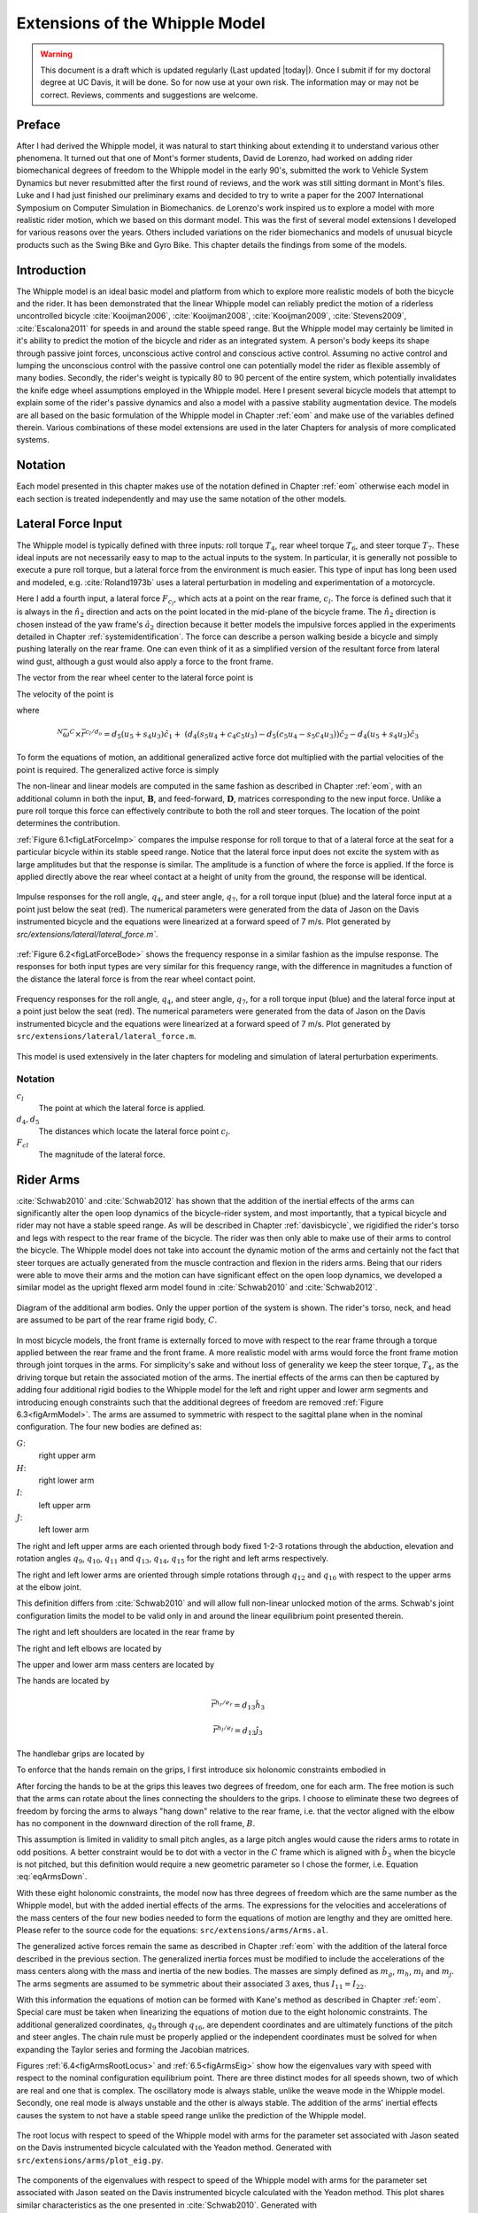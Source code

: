 .. _extensions:

===============================
Extensions of the Whipple Model
===============================

.. warning::

   This document is a draft which is updated regularly (Last updated |today|).
   Once I submit if for my doctoral degree at UC Davis, it will be done. So for
   now use at your own risk. The information may or may not be correct.
   Reviews, comments and suggestions are welcome.

Preface
=======

After I had derived the Whipple model, it was natural to start thinking about
extending it to understand various other phenomena. It turned out that one of
Mont's former students, David de Lorenzo, had worked on adding rider
biomechanical degrees of freedom to the Whipple model in the early 90's,
submitted the work to Vehicle System Dynamics but never resubmitted after the
first round of reviews, and the work was still sitting dormant in Mont's files.
Luke and I had just finished our preliminary exams and decided to try to write
a paper for the 2007 International Symposium on Computer Simulation in
Biomechanics. de Lorenzo's work inspired us to explore a model with more
realistic rider motion, which we based on this dormant model. This was the
first of several model extensions I developed for various reasons over the
years. Others included variations on the rider biomechanics and models of
unusual bicycle products such as the Swing Bike and Gyro Bike. This chapter
details the findings from some of the models.

Introduction
============

The Whipple model is an ideal basic model and platform from which to explore
more realistic models of both the bicycle and the rider. It has been
demonstrated that the linear Whipple model can reliably predict the motion of a
riderless uncontrolled bicycle :cite:`Kooijman2006`, :cite:`Kooijman2008`,
:cite:`Kooijman2009`, :cite:`Stevens2009`, :cite:`Escalona2011` for speeds in and around the
stable speed range. But the Whipple model may certainly be limited in it's
ability to predict the motion of the bicycle and rider as an integrated system.
A person's body keeps its shape through passive joint forces, unconscious
active control and conscious active control. Assuming no active control and
lumping the unconscious control with the passive control one can potentially
model the rider as flexible assembly of many bodies. Secondly, the rider's
weight is typically 80 to 90 percent of the entire system, which potentially
invalidates the knife edge wheel assumptions employed in the Whipple model.
Here I present several bicycle models that attempt to explain some of the
rider's passive dynamics and also a model with a passive stability augmentation
device. The models are all based on the basic formulation of the Whipple model
in Chapter :ref:`eom` and make use of the variables defined therein. Various
combinations of these model extensions are used in the later Chapters for
analysis of more complicated systems.

Notation
========

Each model presented in this chapter makes use of the notation defined in
Chapter :ref:`eom` otherwise each model in each section is treated
independently and may use the same notation of the other models.

Lateral Force Input
===================

The Whipple model is typically defined with three inputs: roll torque
:math:`T_4`, rear wheel torque :math:`T_6`, and steer torque :math:`T_7`. These
ideal inputs are not necessarily easy to map to the actual inputs to the
system. In particular, it is generally not possible to execute a pure roll
torque, but a lateral force from the environment is much easier. This type of
input has long been used and modeled, e.g. :cite:`Roland1973b` uses a lateral
perturbation in modeling and experimentation of a motorcycle.

Here I add a fourth input, a lateral force :math:`F_{c_l}`, which acts at a
point on the rear frame, :math:`c_l`. The force is defined such that it is
always in the :math:`\hat{n}_2` direction and acts on the point located in the
mid-plane of the bicycle frame. The :math:`\hat{n}_2` direction is chosen
instead of the yaw frame's :math:`\hat{a}_2` direction because it better models
the impulsive forces applied in the experiments detailed in Chapter
:ref:`systemidentification`. The force can describe a person walking beside a
bicycle and simply pushing laterally on the rear frame. One can even think of
it as a simplified version of the resultant force from lateral wind gust,
although a gust would also apply a force to the front frame.

The vector from the rear wheel center to the lateral force point is

.. math::
   :label: eqLateralForcePoint

   \bar{r}^{c_l/d_o} = d_4\hat{c}_1 + d_5\hat{c}_3

The velocity of the point is

.. math::
   :label: eqClInN

   ^N\bar{v}^{c_l} = ^N\bar{v}^{d_o} + ^N\bar\omega^C\times\bar{r}^{c_l/d_o}

where

.. math::

   ^N\bar\omega^C\times\bar{r}^{c_l/d_o} =
   d_5(u_5+s_4u_3)\hat{c}_1 +
   &(d_4(s_5u_4+c_4c_5u_3)-d_5(c_5u_4-s_5c_4u_3))\hat{c}_2 -
   d_4(u_5+s_4u_3)\hat{c}_3

To form the equations of motion, an additional generalized active force dot
multiplied with the partial velocities of the point is required. The
generalized active force is simply

.. math::
   :label: eqLateralForce

   \bar{R}^{c_l} = F_{c_l}\hat{n}_2

The non-linear and linear models are computed in the same fashion as described
in Chapter :ref:`eom`, with an additional column in both the input,
:math:`\mathbf{B}`, and feed-forward, :math:`\mathbf{D}`, matrices
corresponding to the new input force. Unlike a pure roll torque this force can
effectively contribute to both the roll and steer torques. The location of the
point determines the contribution.

:ref:`Figure 6.1<figLatForceImp>` compares the impulse response for roll torque
to that of a lateral force at the seat for a particular bicycle
within its stable speed range. Notice that the lateral force input does not
excite the system with as large amplitudes but that the response is similar.
The amplitude is a function of where the force is applied. If the force is
applied directly above the rear wheel contact at a height of unity from the
ground, the response will be identical.

.. _figLatForceImp:

.. figure:: figures/extensions/lat-force-impulse.*
   :align: center
   :width: 4in
   :target: _images/lat-force-impulse.png

   Impulse responses for the roll angle, :math:`q_4`, and steer angle,
   :math:`q_7`, for a roll torque input (blue) and the lateral force input at a
   point just below the seat (red). The numerical parameters were generated
   from the data of Jason on the Davis instrumented bicycle and the equations
   were linearized at a forward speed of 7 m/s. Plot generated by
   `src/extensions/lateral/lateral_force.m``.

:ref:`Figure 6.2<figLatForceBode>` shows the frequency response in a similar
fashion as the impulse response. The responses for both input types are very
similar for this frequency range, with the difference in magnitudes a function
of the distance the lateral force is from the rear wheel contact point.

.. _figLatForceBode:

.. figure:: figures/extensions/lat-force-bode.*
   :align: center
   :width: 5in
   :target: _images/lat-force-bode.png

   Frequency responses for the roll angle, :math:`q_4`, and steer angle,
   :math:`q_7`, for a roll torque input (blue) and the lateral force input at a
   point just below the seat (red). The numerical parameters were generated
   from the data of Jason on the Davis instrumented bicycle and the equations
   were linearized at a forward speed of 7 m/s. Plot generated by
   ``src/extensions/lateral/lateral_force.m``.

This model is used extensively in the later chapters for modeling and
simulation of lateral perturbation experiments.

Notation
--------

:math:`c_l`
   The point at which the lateral force is applied.
:math:`d_4,d_5`
   The distances which locate the lateral force point :math:`c_l`.
:math:`F_{cl}`
   The magnitude of the lateral force.

Rider Arms
==========

:cite:`Schwab2010` and :cite:`Schwab2012` has shown that the addition of the inertial
effects of the arms can significantly alter the open loop dynamics of the
bicycle-rider system, and most importantly, that a typical bicycle and rider may
not have a stable speed range. As will be described in Chapter
:ref:`davisbicycle`, we rigidified the rider's torso and legs with respect to
the rear frame of the bicycle. The rider was then only able to make use of
their arms to control the bicycle. The Whipple model does not take into account
the dynamic motion of the arms and certainly not the fact that steer torques
are actually generated from the muscle contraction and flexion in the
riders arms. Being that our riders were able to move their arms and the motion
can have significant effect on the open loop dynamics, we developed a similar
model as the upright flexed arm model found in :cite:`Schwab2010` and :cite:`Schwab2012`.

.. _figArmModel:

.. figure:: figures/extensions/arm-model-diagram.*
   :align: center
   :width: 3.56in
   :target: _images/arm-model-diagram.png

   Diagram of the additional arm bodies. Only the upper portion of the system
   is shown. The rider's torso, neck, and head are assumed to be part of the
   rear frame rigid body, :math:`C`.

In most bicycle models, the front frame is externally forced to move with
respect to the rear frame through a torque applied between the rear frame and
the front frame. A more realistic model with arms would force the front frame
motion through joint torques in the arms. For simplicity's sake and without
loss of generality we keep the steer torque, :math:`T_4`, as the driving torque
but retain the associated motion of the arms. The inertial effects of the arms
can then be captured by adding four additional rigid bodies to the Whipple
model for the left and right upper and lower arm segments and introducing
enough constraints such that the additional degrees of freedom are removed
:ref:`Figure 6.3<figArmModel>`. The arms are assumed to symmetric with respect
to the sagittal plane when in the nominal configuration. The four new bodies
are defined as:

:math:`G`:
   right upper arm
:math:`H`:
   right lower arm
:math:`I`:
   left upper arm
:math:`J`:
   left lower arm

The right and left upper arms are each oriented through body fixed 1-2-3
rotations through the abduction, elevation and rotation angles :math:`q_9`,
:math:`q_{10}`, :math:`q_{11}` and :math:`q_{13}`, :math:`q_{14}`,
:math:`q_{15}` for the right and left arms respectively.

.. math::
   :label: eqRightShoulder

   ^C\mathbf{R}^G =
   \begin{bmatrix}
   c_{10}c_{11} & -c_{10}s_{11} & s_{10}\\
   s_9s_{10}c_{11} + s_{11}c_9 & -s_9s_{10}s_{11} + c_{11}c_9 & -s_9c_{10}\\
   -c_9s_{10}c_{11} + s_{11}s_9 & c_9s_{10}s_{11} + c_{11}s_9 & c_9c_{10}
   \end{bmatrix}

.. math::
   :label: eqLeftShoulder

   ^C\mathbf{R}^I =
   \begin{bmatrix}
   c_{14}c_{15} & -c_{14}s_{15} & s_{14}\\
   s_{13}s_{14}c_{15} + s_{15}c_{13} & -s_{13}s_{14}s_{15} + c_{15}c_{13} & -s_{13}c_{14}\\
   -c_{13}s_{14}c_{15} + s_{15}s_{13} & c_{13}s_{14}s_{15} + c_{15}s_{13} & c_{13}c_{14}
   \end{bmatrix}

The right and left lower arms are oriented through simple rotations through
:math:`q_{12}` and :math:`q_{16}` with respect to the upper arms at the elbow
joint.

.. math::
   :label: eqGtoH

   ^G\mathbf{R}^H =
   \begin{bmatrix}
     c_{12} & 0 & -s_{12}\\
     0 & 1 & 0\\
     s_{12} & 0 & c_{12}
   \end{bmatrix}

.. math::
   :label: eqItoJ

   ^I\mathbf{R}^J =
   \begin{bmatrix}
     c_{16} & 0 & -s_{16}\\
     0 & 1 & 0\\
     s_{16} & 0 & c_{16}
   \end{bmatrix}

This definition differs from :cite:`Schwab2010` and will allow full non-linear
unlocked motion of the arms. Schwab's joint configuration limits the model to
be valid only in and around the linear equilibrium point presented therein.

The right and left shoulders are located in the rear frame by

.. math::
   :label: eqShoulders

   \bar{r}^{s_r/d_o} = d_6 \hat{c}_1 + d_7 \hat{c}_2 + d_8 \hat{c}_3

   \bar{r}^{s_l/d_o} = d_6 \hat{c}_1 - d_7 \hat{c}_2 + d_8 \hat{c}_3

The right and left elbows are located by

.. math::
   :label: eqElbows

   \bar{r}^{e_r/s_r} = d_{12} \hat{g}_3

   \bar{r}^{e_l/s_l} = d_{12} \hat{i}_3

The upper and lower arm mass centers are located by

.. math::
   :label: eqArmCoM

   \bar{r}^{g_o/s_r} = l_5 \hat{g}_3

   \bar{r}^{h_o/e_r} = l_6 \hat{i}_3

   \bar{r}^{i_o/s_l} = l_5 \hat{i}_3

   \bar{r}^{j_o/e_l} = l_6 \hat{j}_3

The hands are located by

.. math::

   \bar{r}^{h_r/e_r} = d_{13} \hat{h}_3

   \bar{r}^{h_l/e_l} = d_{13} \hat{j}_3

The handlebar grips are located by

.. math::
   :label: eqGrips

   \bar{r}^{g_r/f_o} = d_9 \hat{e}_1 + d_{10} \hat{e}_2 + d_{11} \hat{e}_3

   \bar{r}^{g_l/f_o} = d_9 \hat{e}_1 - d_{10} \hat{e}_2 + d_{11} \hat{e}_3

To enforce that the hands remain on the grips, I first introduce six holonomic
constraints embodied in

.. math::
   :label: eqHandsOnGrips

   \bar{r}^{h_r/s_r} - \bar{r}^{g_r/s_r} = 0

   \bar{r}^{h_l/s_l} - \bar{r}^{g_l/s_l} = 0

After forcing the hands to be at the grips this leaves two degrees of freedom,
one for each arm.  The free motion is such that the arms can rotate about the
lines connecting the shoulders to the grips. I choose to eliminate these two
degrees of freedom by forcing the arms to always "hang down" relative to the rear
frame, i.e. that the vector aligned with the elbow has no component in the
downward direction of the roll frame, :math:`B`.

.. math::
   :label: eqArmsDown

   \hat{g}_2 \cdot \hat{b}_3 = 0

   \hat{i}_2 \cdot \hat{b}_3 = 0

This assumption is limited in validity to small pitch angles, as a large pitch
angles would cause the riders arms to rotate in odd positions. A better
constraint would be to dot with a vector in the :math:`C` frame which is
aligned with :math:`\hat{b}_3` when the bicycle is not pitched, but this
definition would require a new geometric parameter so I chose the former, i.e.
Equation :eq:`eqArmsDown`.

With these eight holonomic constraints, the model now has three degrees of
freedom which are the same number as the Whipple model, but with the added
inertial effects of the arms. The expressions for the velocities and
accelerations of the mass centers of the four new bodies needed to form the
equations of motion are lengthy and they are omitted here. Please refer to the
source code for the equations: ``src/extensions/arms/Arms.al``.

The generalized active forces remain the same as described in Chapter
:ref:`eom` with the addition of the lateral force described in the previous
section. The generalized inertia forces must be modified to include the
accelerations of the mass centers along with the mass and inertia of the new
bodies. The masses are simply defined as :math:`m_g`, :math:`m_h`, :math:`m_i`
and :math:`m_j`. The arms segments are assumed to be symmetric about their
associated :math:`3` axes, thus :math:`I_{11} = I_{22}`.

.. math::
   :label: eqIUpperArm

   \mathbf{I}_G =
   \begin{bmatrix}
     I_{G11} & 0 & 0\\
     0 & I_{G11} & 0\\
     0 & 0 & I_{G33}
   \end{bmatrix}
   =
   \mathbf{I}_I =
   \begin{bmatrix}
     I_{I11} & 0 & 0\\
     0 & I_{I11} & 0\\
     0 & 0 & I_{I33}
   \end{bmatrix}

.. math::
   :label: eqILowerArm

   \mathbf{I}_H =
   \begin{bmatrix}
     I_{H11} & 0 & 0\\
     0 & I_{H11} & 0\\
     0 & 0 & I_{H33}
   \end{bmatrix}
   =
   \mathbf{I}_J =
   \begin{bmatrix}
     I_{J11} & 0 & 0\\
     0 & I_{J11} & 0\\
     0 & 0 & I_{J33}
   \end{bmatrix}

With this information the equations of motion can be formed with Kane's method
as described in Chapter :ref:`eom`. Special care must be taken when linearizing
the equations of motion due to the eight holonomic constraints. The additional
generalized coordinates, :math:`q_9` through :math:`q_{16}`, are dependent
coordinates and are ultimately functions of the pitch and steer angles. The
chain rule must be properly applied or the independent coordinates must be
solved for when expanding the Taylor series and forming the Jacobian matrices.

Figures :ref:`6.4<figArmsRootLocus>` and :ref:`6.5<figArmsEig>` show how the
eigenvalues vary with speed with respect to the nominal configuration
equilibrium point. There are three distinct modes for all speeds shown, two of
which are real and one that is complex. The oscillatory mode is always stable,
unlike the weave mode in the Whipple model. Secondly, one real mode is always
unstable and the other is always stable. The addition of the arms' inertial
effects causes the system to not have a stable speed range unlike the
prediction of the Whipple model.

.. todo:: src/extensions/arms/plot_eig.py seems to no longer exist
   anywhere...rewrite?

.. _figArmsRootLocus:

.. figure:: figures/extensions/arms-root-locus.*
   :width: 4in
   :align: center
   :target: _images/arms-root-locus.png

   The root locus with respect to speed of the Whipple model with arms for the
   parameter set associated with Jason seated on the Davis instrumented bicycle
   calculated with the Yeadon method. Generated with
   ``src/extensions/arms/plot_eig.py``.

.. _figArmsEig:

.. figure:: figures/extensions/arms-eig.*
   :width: 4in
   :align: center
   :target: _images/arms-eig.png

   The components of the eigenvalues with respect to speed of the Whipple model
   with arms for the parameter set associated with Jason seated on the Davis
   instrumented bicycle calculated with the Yeadon method. This plot shares
   similar characteristics as the one presented in :cite:`Schwab2010`. Generated
   with ``src/extensions/arms/plot_eig.py``.

One may be quick to parallel the three modes of motion to the weave, capsize,
and caster modes of the Whipple model, but closer examination of the
eigenvectors reveals that the motions are not quite the same. Figures
:ref:`6.6<figArmsPhasorHalf>`, :ref:`6.7<figArmsPhasorThree>`,
:ref:`6.8<figArmsPhasorFive>`, and :ref:`6.9<figArmsPhasorEight>` are phasor
plots of the eigenvector components at various speeds which correspond to the
ones given in previous chapter for the Whipple model.

The phasor diagrams show that the most negative real eigenmode is not as nearly
as fast as the caster mode and it is no longer dominated by steer angle. The
mode decays in both roll and steer with roll dominant at low speeds and steer
at high speeds. The unstable real eigenmode is dominant in roll angle and slows
with increasing speed like the Whipple model, but is unstable for the given
speeds. The stable oscillatory mode is dominant in steer at low speeds and
roll at high speeds. The 0.5 m/s case is interesting in that the mode is
primarily a stable oscillation in steer angle around 0.3 hertz. As the speed
increases the larger roll angle magnitude is different in behavior than the
Whipple weave mode.

.. _figArmsPhasorHalf:

.. figure:: figures/extensions/arms-phasor-half.*
   :width: 6in
   :align: center
   :target: _images/arms-phasor-half.png

   Normalized eigenvector components plotted in the real/imaginary plane for
   each mode at a forward speed of 0.5 m/s. Only the roll angle, :math:`q_4`,
   and steer angle, :math:`q_7`, components are shown. Generated with
   ``src/extensions/arms/plot_eig.py``.

.. _figArmsPhasorThree:

.. figure:: figures/extensions/arms-phasor-three.*
   :width: 6in
   :align: center
   :target: _images/arms-phasor-three.png

   Normalized eigenvector components plotted in the real/imaginary plane for
   each mode at a forward speed of 3.0 m/s. Only the roll angle, :math:`q_4`,
   and steer angle, :math:`q_7`, components are shown. Generated with
   ``src/extensions/arms/plot_eig.py``.

.. _figArmsPhasorFive:

.. figure:: figures/extensions/arms-phasor-five.*
   :width: 6in
   :align: center
   :target: _images/arms-phasor-five.png

   Normalized eigenvector components plotted in the real/imaginary plane for
   each mode at a forward speed of 5.0 m/s. Only the roll angle, :math:`q_4`,
   and steer angle, :math:`q_7`, components are shown. Generated with
   ``src/extensions/arms/plot_eig.py``.

.. todo:: change this to 7 m/s like the whipple model instead of 8

.. _figArmsPhasorEight:

.. figure:: figures/extensions/arms-phasor-eight.*
   :width: 6in
   :align: center
   :target: _images/arms-phasor-eight.png

   Normalized eigenvector components plotted in the real/imaginary plane for
   each mode at a forward speed of 8.0 m/s. Only the roll angle, :math:`q_4`,
   and steer angle, :math:`q_7`, components are shown. Generated with
   ``src/extensions/arms/plot_eig.py``.

Notation
--------

:math:`G,J,I,J`
   The arm rigid bodies.
:math:`d_6`-:math:`d_{13}`
   Geometric distances to locate the arm joints.
:math:`s_r,e_r,h_r,g_r,s_l,e_l,h_l,g_l`
   Points on the arms and handlebars: (s)houlder, (e)lbow, (h)and, and (g)rip.
   Subscripts: (l)eft and (r)ight.
:math:`m_g,m_h,m_i,m_j`
   The masses of the arm rigid bodies.
:math:`\mathbf{I}_G,\mathbf{I}_H,\mathbf{I}_I,\mathbf{I}_J`
   The inertia tensors of the arm rigid bodies defined about the mass center
   and with respect to the local reference frame.

Front wheel flywheel
====================

Another model extension of interest involves addition of an extra
rotating wheel coincident with the front wheel. It is well known that that
increasing the angular momentum of the front wheel via change in inertia
(:cite:`Astrom2005`, :cite:`Franke1990`) or rotational speed, has a strong effect on the
stability of the Whipple model. For the benchmark bicycle :cite:`Meijaard2007`,
independently increasing the moment of inertia of the front wheel, decreases
both the weave and capsize speeds. A low weave speed may provide open loop
stability advantages to riders at low speed, with the reasoning that a stable
bicycle may require less rider control. Conversely, it has also been shown both that
a bicycle without gyroscopic effects can be stable :cite:`Kooijman2011` and
that humans can ride them :cite:`Jones1970` with little difficulty. The idea that
gyroscopic action can stabilize a moving two wheeled vehicle has been
demonstrated as early as the dawn of the 20th century, with the invention of
the gyro monorail and the gyro car (:cite:`WikipediaGyromonorail2012`,
:cite:`WikipediaGyroCar2012`) which made use of control servos to gyros to applied
roll righting torques to the single track vehicles. Of more recent interest,
several engineering students at Dartmouth University applied this theory to a
compact flywheel mounted within the spokes of a children's bicycle wheel
:cite:`Ward2006` taking advantage of the fact that the flywheel imparts torques such
that the bicycle steers into the fall. This has since been developed into a
commercially available product, the GyroBike, that claims to allow children to
learn to ride more easily, due to the bicycle's increased stability at low
speeds. I was given an article about the bicycle from the Dartmouth alumni
magazine, subsequently met the woman who created the startup company around the
idea in San Francisco, was able to test ride the full scale prototype, and
eventually purchased a 12" version of the bicycle. The bicycle alone stays very
stable even to extremely low speeds, but when I, as an experienced rider, tried
to ride and control it the steering felt less responsive than one would
generally prefer.

.. todo:: Check size of gyrobike wheel.

.. raw:: html

   <p>The following video demonstrates that the gyrobike without a rider is
   stabilized at 2 m/s when the flywheel is at full speed.</p>

   <center>
     <iframe width="420" height="315"
       src="http://www.youtube.com/embed/YmtPNIu4WI0"
       frameborder="0" allowfullscreen>
     </iframe>
   </center>

Using the Whipple model presented in Chapter :ref:`eom` as a base, the
flywheel's effect can be modeled by adding an additional symmetric rigid body,
:math:`G` with mass :math:`m_g` to the system which rotates about the front
wheel axis though a new generalized coordinate, :math:`q_9`. The angular
velocity and acceleration of the new body are defined with the simple
kinematical differential equation

.. math::
   :label: eqQ9

   ^F\omega^G = \dot{q}_9 \hat{e}_2 = u_9 \hat{e}_2

where

.. math::
   :label: eqU9

   ^F\alpha^G = \dot{u}_9 \hat{e}_2

The location of the flywheel center of mass is at the same point as the front
wheel center of mass, making the linear velocities and accelerations the
same as the front wheel

.. math::
   :label: eqVGo

   ^N\bar{v}^{g_o} = ^N\bar{v}^{f_o}

.. math::
   :label: eqAGo

   ^N\bar{a}^{g_o} = ^N\bar{a}^{f_o}

An additional torque, :math:`T_9`, is required to drive the flywheel relative
to the front wheel

.. math::
   :label: eqT9

   \bar{T}^F = -T_9\hat{e}_2

   \bar{T}^G = T_9\hat{e}_2

At this point, :math:`\tilde{F}_r`, can be formed with an additional equation
for the new degree of freedom.

The generalized inertia force, :math:`\tilde{F}^*_r` is formed by taking into
account the mass, :math:`m_g`, and inertia of the new body

.. math::
   :label: eqIG

   \mathbf{I}_G =
   \begin{bmatrix}
     I_{G11} & 0 & 0\\
     0 & I_{G22} & 0\\
     0 & 0 & I_{G11}
   \end{bmatrix}

The equations of motion are formed and linearized with respect to the nominal
equilibrium point and a nominal angular velocity of the flywheel. Figures
:ref:`6.10<figGyroOff>`, :ref:`6.11<figGyroVary>`,
:ref:`6.12<figGyroOffRider>`, and :ref:`6.13<figGyroVaryRider>` show how
adjusting the flywheel angular velocity can affect the stability of the bicycle
which may be beneficial for people learning to ride a bicycle. All of the plots
were generated using parameters measured from a production GyroBike and the
rider's parameters were generated by scaling the Yeadon geometry of an adult,
Charlie, to child-size proportions which are detailed in Chapter
:ref:`physicalparameters`.

.. _figGyroOff:

.. figure:: figures/extensions/gyrobike-flywheel-off.*
   :width: 4in
   :align: center
   :target: _images/gyrobike-flywheel-off.png

   The magnitudes of the eigenvalue components with respect to the forward speed
   when the flywheel is fixed to the front wheel (i.e. has the same angular
   velocity as the front wheel). The solid lines show the real parts and the
   dotted lines show the imaginary parts, with color matching the parts for a
   given eigenvalue. Generated by ``src/extensions/gyro/gyrobike_linear.py``.

.. _figGyroVary:

.. figure:: figures/extensions/gyrobike-vary-flywheel.*
   :width: 4in
   :align: center
   :target: _images/gyrobike-vary-flywheel.png

   The magnitudes of the eigenvalue components with respect to the flywheel
   angular speed when the forward velocity is 0.5 m/s. The solid lines show the
   real parts and the dotted lines show the imaginary parts, with color
   matching the parts for a given eigenvalue. Generated by
   ``src/extensions/gyro/gyrobike_linear.py``.

:ref:`Figure 6.10<figGyroOff>` depicts similar dynamics as one would expect from
a riderless bicycle with a relatively low weave critical speed (~2.25 m/s).
:ref:`Figure 6.11<figGyroVary>` then shows that the very unstable system at low
speeds can certainly be made stable by increasing the angular velocity of the
flywheel. In particular the bicycle becomes stable around 1000 rpm but it is
also interesting to note that increasing the velocity too much (> 3500 rpm)
results in an unstable system. The actual Gyrobike flywheel spins at speeds up
to 2000 rpm and riderless stability can clearly be observed.

.. _figGyroOffRider:

.. figure:: figures/extensions/gyrobike-flywheel-off-rider.*
   :width: 4in
   :align: center
   :target: _images/gyrobike-flywheel-off-rider.png

   The magnitudes of the eigenvalue components with respect to the forward
   speed when the flywheel is fixed to the front wheel (i.e. has the same
   angular velocity as the front wheel) and a rigid child is seated on the
   bicycle. The solid lines show the real parts and the dotted lines show the
   imaginary parts, with color matching the parts for a given eigenvalue.
   Generated by ``src/extensions/gyro/gyrobike_linear.py``.

.. _figGyroVaryRider:

.. figure:: figures/extensions/gyrobike-vary-flywheel-rider.*
   :width: 4in
   :align: center
   :target: _images/gyrobike-vary-flywheel-rider.png

   The magnitudes of the eigenvalue components with respect to the flywheel
   angular speed when the forward velocity is 0.5 m/s and a rigid child is
   seated on the bicycle. The solid lines show the real parts and the dotted
   lines show the imaginary parts, with color matching the parts for a given
   eigenvalue. Generated by ``src/extensions/gyro/gyrobike_linear.py``.

:ref:`Figure 6.12<figGyroOffRider>` shows that the weave critical speed with a
rider is only about 1 m/s greater than without a rider. :ref:`Figure
6.13<figGyroOffRider>` shows that if a child-sized rider is rigidly added to
the rear frame that the flywheel must spin up to 3500 rpm for the system to be
stable and the time constant of the unstable eigenvalue does not decrease
significantly until the flywheel spins at 2000 rpm. Also as with the riderless
case, the system can be de-stablized if the wheel spins at a high enough rate;
in this case about 7000 rpm.

.. _figGyroNonLin:

.. figure:: figures/extensions/gyro-nonlin-sim.*
   :width: 5in
   :align: center
   :target: _images/gyro-nonlin-sim.png

   The open loop non-linear simulation of the gyro bicycle given the initial
   conditions: :math:`u_4=0.5` rad/s, :math:`u_6=-v/r_R` where :math:`v=0.5`
   m/s, :math:`u_9=-5000` rpm.

:ref:`Figure 6.14<figGyroNonLin>` shows the resulting time history of the
non-linear model traveling at a very slow speed with the flywheel spinning fast
enough to stabilize the bicycle. The gyroscopic torques cause the steer angle
to decay rapidly in a steer into the fall. The conservative nature of the system
causes the forward speed to increase slightly. This is reflected as a decrease
in the flywheel rotational speed because it is defined with respect to the
front wheel.

This model and these examples give credence to the effectiveness of increasing
the angular momentum of the front wheel in stabilizing the bicycle. The
gyroscopic forces may not be necessary for stability but they have great power
in stabilizing even very unstable systems. This assistance does come a cost
though, both in the flywheel weight and the need to spin the flywheel at high
speeds. When the child rider's inertia is accounted for, very high spin speeds
are needed to stabilize the system. And interestingly, increasing the flywheel
speed too much can destabilize the system, albeit only marginally.

Notation
--------

:math:`G`
   The flywheel rigid body.
:math:`m_g`
   Mass of the flywheel.
:math:`q_9`
   Angle of the flywheel with respect to the front wheel.
:math:`u_9`
   Angular rate of the flywheel with respect to the front wheel.
:math:`g_o`
   Flywheel mass center.
:math:`T_9`
   Torque acting between the front wheel and the flywheel.
:math:`\mathbf{I}_G`
   Inertia tensor of the flywheel.
:math:`v`
   The forward speed of the bicycle: :math:`v = - r_R u_6`.

Leaning rider extension
=======================

A common assumption regarding how a person biomechanically controls a bicycle
with minimal or no input via the handlebars is that the rider can lean their
body relative to the bicycle rear frame. This assumption is more often than not
drawn from observing no-hands riding during which the rider seems to lean
relative to the bicycle frame. A simple leaning rider can be modeled by adding
an additional rider upper body as an inverted pendulum atop the bicycle.  This
introduces an additional lean degree of freedom, :math:`q_9`, and can be
accompanied by a rider lean torque, :math:`T_9` which models the rider's
ability to apply forces between the upper torso and the rear frame.

Many have created variations of this model in the past including
:cite:`Lunteren1967`, :cite:`Roland1972`, :cite:`Weir1972`, :cite:`Zytveld1975`, :cite:`Nagai1983`, etc.
but, as :cite:`Roland1972` points out, the roll torque is the more realistic control
input as opposed to roll angle as many of the other authors tend to prefer.
Weir et al. notes the fact that lean control has much less authority than steer
control, and that the rider more or less leans equal and opposite to the
vehicles roll angle :cite:`Weir1979a`. The inverted pendulum with a roll torque has
now been widely adopted and more recent works focus on understanding these
types of models (:cite:`Sharp2007`, :cite:`Sharp2008a`, :cite:`Schwab2008`, :cite:`Peterson2008a`,
etc.), with the hypothesis that control by roll torque is much less effective
than steer torque being confirmed in all these studies.

To build the same model, we define the upper body hinge as a horizontal line at
a distance :math:`d_4` below the rear wheel center when the bicycle is in the
nominal configuration. The direction cosine matrix relating the upper body to
the rear frame is

.. math::
   :label: eqDCMGtoC

   ^C\mathbf{R}^G =
   \begin{bmatrix}
     c_\lambda & 0 & s_\lambda\\
     -s_\lambda s_9 & c_9 & c_\lambda s_9\\
     -s_\lambda c_9 & -s_9 & c_\lambda c_9
   \end{bmatrix}

A point, :math:`c_g`, on the hinge is then defined as

.. math::
   :label: eqLocCg

   \bar{R}^{c_g/d_o} = -d_4s_\lambda\hat{c}_1 + d_4c_\lambda\hat{c}_3

where :math:`\lambda` is the steer axis tilt and is a function of :math:`d_1`,
:math:`d_2`, and :math:`d_3` as described in :ref:`eom`.

The mass center is located by

.. math::
   :label: eqLocGo

   \bar{R}^{g_o/c_g} = l_5 \hat{g}_1 + l_6 \hat{g}_3

The angular velocity and angular acceleration of the upper body in the bicycle
frame is defined as

.. math::
   :label: eqOmegaCinG

   ^C\bar{\omega}^G = u_9 \hat{g}_1

.. math::
   :label: eqAlphaCinG

   ^C\bar{\alpha}^G = \dot{u}_9 \hat{g}_1

with :math:`u_9=\dot{q}_9`. The linear velocities of the hinge point and the
upper body center of mass are

.. math::
   :label: eqVCgInN

   ^N\bar{v}^{c_g} = ^N\bar{v}^{d_o} + ^N\bar\omega^C\times\bar{r}^{c_g/d_o}

where

.. math::

   ^N\bar\omega^C\times\bar{r}^{c_g/d_o} =
   &d_4c_\lambda(u_5+s_4u_3)\hat{c}_1 -\\
   &d_4(s_\lambda(s_5u_4+c_4c_5u_3)+c_\lambda(c_5u_4-s_5c_4u_3))\hat{c}_2 +\\
   &d_4s_\lambda(u_5+s_4u_3)\hat{c}_3

and

.. math::
   :label: eqVGoInN

   ^N\bar{v}^{g_o} = ^N\bar{v}^{c_g} + ^N\bar\omega^G\times\bar{r}^{g_o/c_g}

where

.. math::

   ^N\bar\omega^G\times\bar{r}^{g_o/c_g} =
   &-l_6(s_9s_{\lambda-5}u_4-c_9u_5-(s_4c_9+s_9c_4c_{\lambda-5})u_3)\hat{g}_1 +\\
   &(-l_6(u_9+c_{\lambda-5}u_4+c_4s_{\lambda-5}u_3)-l_5(s_9u_5+
   c_9s_{\lambda-5}u_4+(s_4s_9-c_4c_9c_{\lambda-5})u_3))\hat{g}_2 +\\
   &l_5(s_9s_{\lambda-5}u_4-c_9u_5-(s_4c_9+s_9c_4c_{\lambda-5})u_3)\hat{g}_3

The linear accelerations of the hinge point and the upper body center of mass
are as follows

.. math::
   :label: eqACginN

   ^N\bar{a}^{c_g} = ^N\bar{a}^{d_o} +
   ^N\omega^C\times(^N\omega^C\times\bar{r}^{c_g/d_o}) +
   ^N\bar{\alpha}^C\times\bar{r}^{c_g/d_o}

where

.. math::

   ^N\omega^C\times(^N\omega^C\times\bar{r}^{c_g/d_o}) =
   &d_4(s_\lambda(u_5+s_4u_3)^2+(s_5u_4+c_4c_5u_3)(s_\lambda(s_5u_4+
   c_4c_5u_3)+\\
   &c_\lambda(c_5u_4-s_5c_4u_3)))\hat{c}_1 +\\
   &d_4(u_5+s_4u_3)(c_\lambda(s_5u_4+c_4c_5u_3)-s_\lambda(c_5u_4-
   s_5c_4u_3))\hat{c}_2 -\\
   &d_4(c_\lambda(u_5+s_4u_3)^2+(c_5u_4-s_5c_4u_3)(s_\lambda(s_5u_4+
   c_4c_5u_3)+\\
   &c_\lambda(c_5u_4-s_5c_4u_3)))\hat{c}_3

and

.. math::

   ^N\bar{\alpha}^C\times\bar{r}^{c_g/d_o} =
   &d_4c_\lambda(c_4u_3u_4+\dot{u}_5+s_4\dot{u}_3)\hat{c}_1 +\\
   &d_4(s_\lambda(s_4c_5u_3u_4+s_5c_4u_3u_5-c_5u_4u_5-s_5\dot{u}_4-
   c_4c_5\dot{u}_3)-\\
   &c_\lambda(s_4s_5u_3u_4+c_5\dot{u}_4-s_5u_4u_5-
   c_4c_5u_3u_5-s_5c_4\dot{u}_3))\hat{c}_2 +\\
   &d_4s_\lambda(c_4u_3u_4+\dot{u}_5+s_4\dot{u}_3)\hat{c}_3

and

.. math::
   :label: eqAGoinN

   ^N\bar{a}^{g_o} = ^N\bar{a}^{c_g} +
   ^N\omega^G\times(^N\omega^G\times\bar{r}^{g_o/c_g}) +
   ^N\bar{\alpha}^G\times\bar{r}^{g_o/c_g}

where

.. math::

   ^N\omega^G\times(^N\omega^G\times\bar{r}^{g_o/c_g}) =
   &(-l_5(s_9s_{\lambda-5}u_4-c_9u_5-(s_4c_9+s_9c_4c_{\lambda-5})u_3)^2-\\
   &(s_9u_5+c_9s_{\lambda-5}u_4+(s_4s_9-\\
   &c_4c_9c_{\lambda-5})u_3)(l_6(u_9+
   c_{\lambda-5}u_4+c_4s_{\lambda-5}u_3)+\\
   &l_5(s_9u_5+c_9s_{\lambda-5}u_4+
   (s_4s_9-c_4c_9c_{\lambda-5})u_3)))\hat{g}_1 -\\
   &(s_9s_{\lambda-5}u_4-c_9u_5-(s_4c_9+s_9c_4c_{\lambda-5})u_3)(l_5(u_9+
   c_{\lambda-5}u_4+c_4s_{\lambda-5}u_3)-\\
   &l_6(s_9u_5+c_9s_{\lambda-5}u_4+(s_4s_9-c_4c_9c_{\lambda-5})u_3))\hat{g}_2+\\
   &(-l_6(s_9s_{\lambda-5}u_4-c_9u_5-(s_4c_9+s_9c_4c_{\lambda-5})u_3)^2-\\
   &(u_9+c_{\lambda-5}u_4+c_4s_{\lambda-5}u_3)(l_6(u_9+c_{\lambda-5}u_4+\\
   &c_4s_{\lambda-5}u_3)+l_5(s_9u_5+c_9s_{\lambda-5}u_4+(s_4s_9-
   c_4c_9c_{\lambda-5})u_3)))\hat{g}_3

where

.. math::

   ^N\bar{\alpha}^G\times\bar{r}^{g_o/c_g} =
   &-l_6(s_9u_5u_9+c_9s_{\lambda-5}u_4u_9+u_3(s_4s_9u_9+s_4s_9c_{\lambda-5}u_4-
   c_4c_9u_4-s_9c_4s_{\lambda-5}u_5-\\
   &c_4c_9c_{\lambda-5}u_9)+s_9s_{\lambda-5}\dot{u}_4-s_9c_{\lambda-5}u_4u_5-c_9\dot{u}_5-
   (s_4c_9+s_9c_4c_{\lambda-5})\dot{u}_3)\hat{g}_1 +\\
   &(l_6(s_4s_{\lambda-5}u_3u_4+c_4c_{\lambda-5}u_3u_5-s_{\lambda-5}u_4u_5-
   \dot{u}_9-c_{\lambda-5}\dot{u}_4-c_4s_{\lambda-5}\dot{u}_3)+\\
   &l_5(s_9s_{\lambda-5}u_4u_9+c_9c_{\lambda-5}u_4u_5-
   c_9u_5u_9-u_3(s_4c_9u_9+s_9c_4u_4+s_4c_9c_{\lambda-5}u_4+\\
   &s_9c_4c_{\lambda-5}u_9-c_4c_9s_{\lambda-5}u_5)-
   s_9\dot{u}_5-c_9s_{\lambda-5}\dot{u}_4-
   (s_4s_9-c_4c_9c_{\lambda-5})\dot{u}_3))\hat{g}_2 +\\
   &l_5(s_9u_5u_9+c_9s_{\lambda-5}u_4u_9+u_3(s_4s_9u_9+s_4s_9c_{\lambda-5}u_4-
   c_4c_9u_4-s_9c_4s_{\lambda-5}u_5-\\
   &c_4c_9c_{\lambda-5}u_9)+s_9s_{\lambda-5}\dot{u}_4-
   s_9c_{\lambda-5}u_4u_5-c_9\dot{u}_5-(s_4c_9+
   s_9c_4c_{\lambda-5})\dot{u}_3)\hat{g}_3

We introduce two additional torques. The first is an input torque between the
rear frame and the rider's upper body, :math:`T_9`. This can be considered as
the active torque contribution which the rider's control system would provide.
The second torque is defined as

.. math::
   :label: eqPassiveTorque

   T_9^p = -c_9 u_9 - k_9 q_9

where :math:`c_9` and :math:`k_9` are damping and stiffness coefficients which
are provided as way to characterize the passive torques generated by the
tissue, ligament, tendon, and bone structures. A free lean joint without this
passive torque is far from realistic as large active torques would be required
to keep the body upright. These are equivalent to simple proportional and
derivative negative feedback on the roll angle and could be defined as such
equivalently.

The additional generalized force is

.. math::
   :label: eqGravity

   \bar{R}^{g_o} = m_Gg\hat{n}_3

and the generalized torques are modified to include the new torques

.. math::
   :label: eqGenTorques

   \bar{T}^C = T_4\hat{a}_1 - T_6\hat{c}_2 - T_7\hat{c}_3 +
   (k_9q_9+c_9u_9-T_9)\hat{g}_1

   \bar{T}^G = -(k_9q_9+c_9u_9-T_9)\hat{g}_1

The mass of the upper body is :math:`m_g` and it is assumed to by
symmetric about its sagittal plane

.. math::
   :label: eqIG2

   \mathbf{I}_G =
   \begin{bmatrix}
     I_{G11} & 0 & I_{G13}\\
     0 & I_{G22} & 0\\
     I_{G13} & 0 & I_{G33}
   \end{bmatrix}

The equations of motion are again formed using Kane's method and linearized as
described in Chapter :ref:`eom`. This linear model has been explicitly explored
by both :cite:`Schwab2008` and :cite:`Peterson2008a` with parameter values estimated by
proportioning the benchmark parameter set from :cite:`Meijaard2007`. The following
plot, :ref:`Figure 6.15<figRiderLean>`, uses more realistic rider parameters
which are generated with methods described in Chapter :ref:`physicalparameters`
and the passive lean torque coefficients are set to zero to demonstrate the
nature of the system with no passive stiffness and damping. Notice that the
largest eigenvalue is much larger than those reported in Schwab and Peterson
with a time to double of about a tenth of a second. We found that root
difficult to stabilize when employing a manual control model based on the one
presented in Chapter :ref:`control`, which suggests the need and existence for
some additional passive stabilization.

.. _figRiderLean:

.. figure:: figures/extensions/rider-lean.*
   :width: 5in
   :align: center
   :target: _images/rider-lean.png

   The magnitudes of the eigenvalue components with respect to the forward
   speed for the leaning rider model. The solid lines show the real parts and
   the dotted lines show the imaginary parts, with color matching the parts for
   a given eigenvalue. Generated by ``src/extensions/lean/riderlean.py``.

The damping and stiffness coefficients can be selected such that the highly
unstable rider mode is stabilized and the stable speed range observed in the
Whipple model is restored, :ref:`Figure 6.16<figRiderLeanPassive>`. It is likely
that control strategies that work with the Whipple model can be applied to this
model with appropriate stiffness and damping selections. The parameters used
are taken from :cite:`Lorenzo1996`, which he estimated to be, :math:`k_9=128`
N-m/rad and :math:`c_9=50` N-m/rad/s.

.. _figRiderLeanPassive:

.. figure:: figures/extensions/rider-lean-damp-stiff.*
   :width: 5in
   :align: center
   :target: _images/rider-lean-damp-stiff.png

   The magnitudes of the eigenvalue components with respect to the forward speed for
   the leaning rider model. The solid lines show the real parts and the dotted
   lines show the imaginary parts, with color matching the parts for a given
   eigenvalue. Generated by ``src/extensions/lean/riderlean.py``.

The leaning rider model exhibits a very fast, unstable eigenmode which is
constant with respect to speed when the upper body is treated as a simple
inverted pendulum. In general, rider lean degrees of freedom have a
de-stabilizing effect to the Whipple model. A combination of the rider's active
and passive postural control most likely stabilizes this mode in the real
system, but it is debatable whether the passive control alone completely
stabilizes the mode.

Notation
--------

:math:`d_4`
   The distance to the torso hinge.
:math:`l_5,l_6`
   Distances to locate the upper body mass center.
:math:`s_{\lambda-5}`, :math:`c_{\lambda-5}`
   Shorthand for :math:`\operatorname{sin}(\lambda-q_5)` and
   :math:`\operatorname{sin}(\lambda-q_5)`.
:math:`c_g`
   Rider hinge point.
:math:`c_9,k_9`
   The passive stiffness and damping coefficients.
:math:`m_g`
   Mass of the upper body (torso, arms, neck, and head).
:math:`\mathbf{I}_g`
   Inertia of the upper body.
:math:`T_9`
   The active torque acting between the rider's upper body and the rear frame.
:math:`T_9^p`
   The passive torque acting between the rider's upper body and the rear frame.

David de Lorenzo extension
==========================

Preface
-------

To expand on the ideas presented in the previous section, I'd like to share
some findings from a short conference paper that Luke Peterson and I put
together for the 11th International Symposium on Computer Simulation in
Biomechanics :cite:`Moore2007`. I have included it here almost verbatim but have
updated the writings to tie it better into the dissertation and make it less
dated. I have not updated the derivation of the equations of motion to reflect
the parameters and methodology presented in this dissertation, so I will leave
those out but they can be found in the source code. Nonetheless the model can
be systematically derived in the same fashion as the previous sections. The
initial interest in this model was based on an unpublished paper by de Lorenzo
and Hubbard :cite:`Lorenzo1996` which explored parameter studies of a model similar
to the one that is presented. Here we pursue the effects that passive springs
and dampers at the biomechanical joints have on the stability of the bicycle,
in much the same way as in the previous section but with a more complex rider
model.

.. todo:: post the source code to the Taiwan paper

Introduction
------------

We build on the Whipple model by adding biomechanical degrees of freedom that
capture the dominant rider's motion and the flexible coupling to the rear
frame. The rationale for doing so is that the mass and inertia of a rider is
much larger than that of the bicycle, and the coupling between the rider and
the bicycle is certainly not rigid. Rider modeling has been approached in the
motorcycle literature :cite:`Limebeer2006` but typically does not address the
smaller vehicle inertial properties and the possible difference in the coupling
constants. For example, when riding a bicycle, it is easy to observe that the
frame yaw and roll motions differ from the rider yaw and roll motions.
Modeling the rider and frame as a single rigid body ignores this flexible
coupling. In this analysis, we seek to understand the effect of the addition of
these new degrees of freedom on the stable speed ranges of the bicycle. We
examine the additional modes associated with the new degrees of freedom and how
they impact the weave, capsize, and caster modes seen in the Whipple model.

Methods
-------

Beginning with the Whipple model, the bicycle/rider rigid body is divided into
three separate bodies; the bicycle rear frame, the rider lower body and the
rider upper body. The lower body includes the legs and hips while the upper
body includes the torso, arms, and head. Three additional generalized
coordinates are used to configure the rider rigid bodies with respect to the
frame and to each other. The first two are the lateral rotation of the lower
body about a pivot point at the feet and lateral rotation of the upper body
with respect to the lower body, both about horizontal axes parallel to the
forward axis of the bicycle frame. The lower body is connected to the frame at
the foot pivot by a revolute joint and at the seat by a linear spring and
damper in parallel. The third coordinate is the twist of the upper body
relative to the lower body about a nominally vertical axis. Both upper body
lean and twist motions are resisted by linear torsional springs and dampers,
also in parallel. These rider degrees of freedom are detailed in :ref:`Figure
6.17<figLorenzoConfiguration>` and are similar to the motorcycle rider model
constructed by Katayama, et al. :cite:`Katayama1988` with the exception of the rider
twist. The lateral linear spring and damper represents the connection between
the rider’s crotch and the seat\ [#crotch]_. The spring and damper constants are
influenced by the seat and the properties of the skeletal muscle tissue of the
inner thighs and/or buttocks. The torsional springs and dampers represent the
musculoskeletal stiffness and damping at the hips.

.. _figLorenzoConfiguration:

.. figure:: figures/extensions/lorenzo-configuration.*
   :width: 5 in
   :align: center
   :target: _images/lorenzo-configuration.*

   Pictorial description of (a) the additional rider degrees of freedom and (b)
   the six rigid bodies.

This six-rigid-body model has eleven generalized coordinates. One generalized
coordinate (frame pitch) is eliminated by the holonomic configuration
constraints requiring that both wheels touch the ground. This leaves ten
generalized speeds, of which four are eliminated due to the nonholonomic
constraints for the purely rolling wheels. The nonlinear equations of motion
were linearized numerically about the nominal upright, constant velocity
configuration using a central differencing method with an optimum perturbation
size. The linear system is tenth order in frame roll, steer, lower body lean,
upper body lean, and upper body twist.

The physical parameters are adapted from :cite:`Meijaard2007` with exception of the
rider pivot point locations and the spring and damper constants. The pivot
point locations were measured and the spring and damper constants were taken
from :cite:`Lorenzo1996`, which he estimated. All of the physical parameters were
chosen in such a way that, if the rider degrees of freedom are locked, the
model reduces to the benchmark Whipple model, similar to the later work done by
:cite:`Peterson2008a` and :cite:`Schwab2008`.

Results and Discussion
----------------------

In order to understand how the eigenvalues impact each state variable of our
system, it is essential to examine the components of each eigenvector
corresponding to each generalized coordinate. By detailed examination, we are
able to determine how each eigenvalue contributes to each generalized
coordinate, across the range of speeds examined.

:ref:`Figure 6.18<figLorenzoEig>` shows the real parts of the identified
eigenvalues of the flexible rider model and :ref:`Figure
6.19<figLorenzoComplex>`. By comparison to the Whipple model, it can be seen
that the modes are greatly affected by the additional rider states. The weave
mode has become unstable for all velocities and no stable speed range is
present.  Additionally, the rider modes are all complex at all speeds.

.. _figLorenzoEig:

.. figure:: figures/extensions/lorenzo-eig.*
   :align: center
   :width: 4in
   :target: _images/lorenzo-eig.jpg

   Real parts of the eigenvalues as a function of forward speed with the
   stiffness and damping terms set to realistic values.

.. _figLorenzoComplex:

.. figure:: figures/extensions/lorenzo-plane.*
   :width: 2 in
   :align: center
   :target: _images/lorenzo-plane.png

   Root locus of the eigenvalues with respect to speed, a different view of
   :ref:`Figure 6.18<figLorenzoEig>`.

Examining the eigenvector of the weave mode at different velocities, we find
that at low speeds the weave mode is dominated by frame roll and steer, while
at high speeds the weave is dominated by upper body lean and twist about the
body's long axis, :ref:`Figure 20<figLorenzoEigVec>`. This phenomenon was also
observed by Limebeer and Sharp :cite:`Limebeer2006`. Furthermore, another unstable
oscillatory eigenvalue pair is present at velocities below about 4 m/s for this
parameter set.

.. _figLorenzoEigVec:

.. figure:: figures/extensions/lorenzo-eigvec.png
   :width: 5 in
   :align: center

   Weave mode eigenvector components for the Whipple model (left) and the
   de Lorenzo model (right) at 5.0 m/s.

As the stiffness and damping coefficients for the rider/frame coupling are
increased (by factors of about :math:`10^3` and :math:`30` respectively), the
eigenvalues begin to match those of the Whipple model, and a stable speed range
reappears. However, the values of stiffness and damping for which a stable
speed range did exist are unrealistically high :ref:`Figure
21<figLorenzoHigh>`.

.. _figLorenzoHigh:

.. figure:: figures/extensions/lorenzo-high.jpg
   :width: 4 in
   :align: center

   Real parts of the eigenvalues as a function of forward speed with the
   stiffness and damping terms set to unrealistically high values.

Conclusion
----------

The notion that the bicycle-rider system can be stable during hands-free riding
with no active control from the rider seems to be not necessarily true when the
rider's biomechanics are modeled more realistically. For the particular set of
estimated parameters, the weave mode is unstable for the entire range of speeds
investigated when realistic flexible rider dynamics are included. While the
Whipple model provides many insights into the dynamics and control of the
bicycle, it lacks the complexity to capture the essential dynamics that are
present in open-loop hands-free riding. In particular, it is highly likely that
bicycle rider must always use active control to keep the bicycle upright and
self-stabilization is not guaranteed. Parameters studies that show the
dependence of stability across a range of speeds for ranges of stiffness and
damping at the biomechanical joints can shed more light on the system for more
conclusive results.

.. _secFlexibleRider:

No Hands
========

I've ended up thinking a great deal about the actual biomechanical motion one
uses to balance a bicycle when riding no handed and I've learned much about it
by talking with colleagues such as Jim Papadopolous, Jodi Kooijman, Arend
Schwab, and others. For the final studies in this dissertation I had intended
to do a thorough study of the dynamics of balancing with no hands by more
carefully modeling the actual biomechanics we employ during the task.
Understanding hands free balancing can also shed light into how we use our body
when we also have our hands on the bars, albeit with much smaller body motions
because steer is almost always the optimal control input to the bicycle. Steer
provides much more control authority.

It is relatively easy to learn to ride without using ones hands and many people
that know how to ride a bicycle can do so. Some can even navigate roads and
obstacles reasonably well. Without being able to directly affect the steering
angle for control purposes, one must somehow affect the roll angle, which in
turn is coupled to steering. Driving the roll angle drives the steer angle
which points the bicycle in the desired direction. In the purely mechanical
sense one can imagine that a rider could "lean" relative to the rear frame,
thus inducing the counter reaction causing the frame to roll the opposite
direction of the lean. Models are often the chosen with this theory in mind
:cite:`Zytveld1975`, :cite:`Peterson2008a`, :cite:`Schwab2008`, :cite:`Sharp2008a`, etc. They are
the most intuitive and simple model but the idea of leaning may in fact be too
simplistic to describe the actual biomechanical coupling a rider has with a
bicycle\ [#motorcyclelean]_.

The rider's upper body is typically more than three times the mass of the
bicycle and it takes proportionally more force to move it. The studies that
will be presented in Chapters :ref:`delftbicycle` and :ref:`motioncapture` show
that the rider's upper body both moves little relative to the rear frame and
leans little with  with respect to inertial space\ [#weir]_. In contrast the
bicycle can quickly roll relative to the relatively inertially "fixed" rider.
With that in mind, it is possible to imagine rolling the bicycle frame
underneath the body using leg and buttock muscles. The fact that during
hands-free riding one feels the seat moving back and forth under between one's
legs, gives some evidence that the coupling at the seat is important. Another
interesting thing to note is that it is virtually impossible to control a
bicycle without both hands *and* both feet placed on the grips and pedals,
respectively. Removing ones feet from the pedals removes the ability to apply
forces from the rider's body to the bicycle frame, which can contribute to
control of the bicycle roll angle.  Secondly, it is also noteworthy that the
roll angle of the bicycle can be commanded much easier when the rider is up off
the seat (i.e. the rider contacts the bicycle only with hands and feet). This
leads me to hypothesize that no-hand-control is dependent on the rider's
ability to roll the bicycle frame using the lower extremity muscles which are
critically dependent on the leg.

If that is true, then there is may be a simple model that can capture the
relative motion of the bicycle rear frame with respect to the lower extremities
and pelvis. To help confirm this I examined the data from the motion capture
experiments (Chapter :ref:`motioncapture`) of a no-hand run with the rider
pedaling. :ref:`Figure 22<figHipTrace>` plots the motion of the coccyx and
pelvis markers in the rear frame reference frame from the perspective of
looking at the rider's torso from the front for a single run. This plot was
shows that the coccyx moves laterally with respect to bike frame, but more
prevalent are the curves that the pelvis follows. This gives indication that
the pelvis basically rotates about an axis just below the seat that runs
longitudinally with respect to the bicycle.

.. raw:: html

   <p>The following video shows a rider balancing at 10 km/h without using his
   hands.</p>

   <center>
     <iframe width="480" height="360"
       src="http://www.youtube.com/embed/7KXQPUsA3ds"
       frameborder="0" allowfullscreen>
     </iframe>
   </center>

.. _figHipTrace:

.. figure:: figures/extensions/hip-trace.*
   :width: 4in
   :align: center
   :target: _images/hip-trace.png

   The hip trace from run # 3104. This plots the position of the two hip
   markers and the coccyx marker relative to the bicycle's rear frame in space
   over time. `View the video <http://www.youtube.com/7KXQPUsA3ds>`_.

Gilbert Gede and I began devising a harness that would both constrain the
rider's motion to the motion observed in :ref:`Figure 22<figHipTrace>` and
allows us to measure the forces and the kinematics involved. We created a
`video <http://www.youtube.com/embed/FcAp-DbHp9M>`_ shot from behind and shows
me balancing no-handed on a treadmill. We taped three sticks to my back: one
across the shoulders, the second to the upper portion of my spine, and the
third to the lower portion of my spine to visualize the dominant motion of the
rider with respect to the bicycle frame and how the spine moved. I chose the
stick locations based on the motion capture studies we did. This video
confirmed that the spine bend could probably be described by a single joint in
the middle of the spine and that the pelvis rolls about the seat (i.e. a
longitudinal axis just below the seat).

.. raw:: html

   <p>The following video demonstrates that the bicycle frame does roll
   relative to the somewhat inertially fixed rider, that the hips rotate about
   the seat and also that the spine may only need one laterally rotational
   degree of freedom to capture the dominate spine motions.</p>

   <center>
     <iframe width="420" height="315"
       src="http://www.youtube.com/embed/FcAp-DbHp9M"
       frameborder="0" allowfullscreen>
     </iframe>
   </center>

At this point, we constructed a mock-up of a harness that would both measure
these motions and limit the rider to the observed motions.

.. _figTestRiderHarness:

.. figure:: figures/extensions/test-rider-harness.*
   :width: 3in
   :align: center
   :target: _images/test-rider-harness.png

   A mock-up of a harness to measure the dominant motions of the rider's pelvis
   roll angle relative to the bicycle rear frame and the lean angle relative to
   the pelvis. The lower brace (green) is affixed the rider's pelvis and
   rotates relative to the bicycle frame. The second joint allows the rider's
   torso to lean relative to the pelvis.

The model to describe this motion would have a revolute joint just below the
seat such that the riders pelvis can roll about a longitudinal revolute joint
just below the seat. The legs would be constrained such that the feet locked
into the foot pegs and the knee angles would be dependent on the pelvis roll
angle. Finally, the spine would be stiffened with a back brace and a single
revolute joint for back lean relative to the pelvis would be measured.

We intended to develop a harness and pair it with a force measuring seat post
and foot pegs which measure the downward force applied by the feet to the
bicycle. The goal would have been to characterize the both the kinematic and
kinetic coupling between the rider and the bicycle which causes the bicycle to
roll. I included this section to simply document the thoughts and effort, but
none of this was ever executed in a proper experiment.

Conclusions
===========

Several extensions to the Whipple model have been presented. The details are
not exhaustive but provide some useful conclusions for the coming chapters. I
showed that the lateral force input we used in the control experiments must be
properly accounted for and not simply assumed to be characterized by a pure
roll torque. This force contributes to both the roll and steer degrees of
freedom which is a function of the location of the force application. Secondly,
the addition of the inertial affects of the arms change the bicycle system
dynamics significantly. In this particular case, it eliminates any possibility
for stability and the capsize mode becomes very unstable. This model will play
a role in the data analysis presented in Chapter :ref:`systemidentification`
because it more realistically models our test subjects' motion. In the third
section, I show how adding a flywheel to the front wheel of a bicycle can
radically change it's stable speed regime and can make the model stable at very
low speeds, even slower than average walking. But if the inertial effects of
the rider are taken into account, the flywheel may have to spin at very high
speeds for any significant change in dynamics. Next, I show that adding various
rider degrees of freedom generally creates an unstable system, but passive
forces acting on the new joints can potentially stabilize the new modes. It is
likely that the rider must make use of a combination of both passive and active
control to keep the bicycle/rider system stable. Finally, I've presented some
ideas and thoughts on developing a slightly different biomechanical model of
the rider that may be a more realistic way of characterizing the motion used
for hands-free control of the bicycle.

.. rubric:: Footnotes

.. [#crotch] We got a kick out of "crotch stiffness" i.e. the stiffness of the
   crotch spring, and tried to encourage Mont to use the terminology when he
   presented this for us in Taiwan.

.. [#motorcyclelean] A model for leaning on a motorcycle makes more sense as
   the mass of the motorcycle is comparable to or more than the mass of the
   riders upper body.

.. [#weir] :cite:`Weir1979a` points out this with respect to motorcycles, in
   that the rider's upper body mostly stays still and rider's lean angle is
   nearly equal and opposite to the motorcycle.
